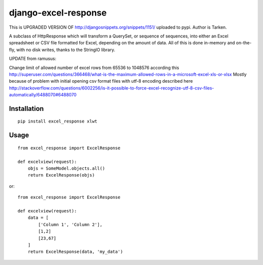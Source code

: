 =====================
django-excel-response
=====================

This is UPGRADED VERSION OF http://djangosnippets.org/snippets/1151/ uploaded to pypi.
Author is Tarken.

A subclass of HttpResponse which will transform a QuerySet,
or sequence of sequences, into either an Excel spreadsheet or
CSV file formatted for Excel, depending on the amount of data.
All of this is done in-memory and on-the-fly, with no disk writes,
thanks to the StringIO library.

UPDATE from ramusus:

Change limit of allowed number of excel rows from 65536 to 1048576 according this
http://superuser.com/questions/366468/what-is-the-maximum-allowed-rows-in-a-microsoft-excel-xls-or-xlsx
Mostly because of problem with initial opening csv format files with utf-8 encoding described here
http://stackoverflow.com/questions/6002256/is-it-possible-to-force-excel-recognize-utf-8-csv-files-automatically/6488070#6488070


Installation
============

::

    pip install excel_response xlwt


Usage
=====

::

    from excel_response import ExcelResponse

    def excelview(request):
        objs = SomeModel.objects.all()
        return ExcelResponse(objs)


or::

    from excel_response import ExcelResponse

    def excelview(request):
        data = [
            ['Column 1', 'Column 2'],
            [1,2]
            [23,67]
        ]
        return ExcelResponse(data, 'my_data')
